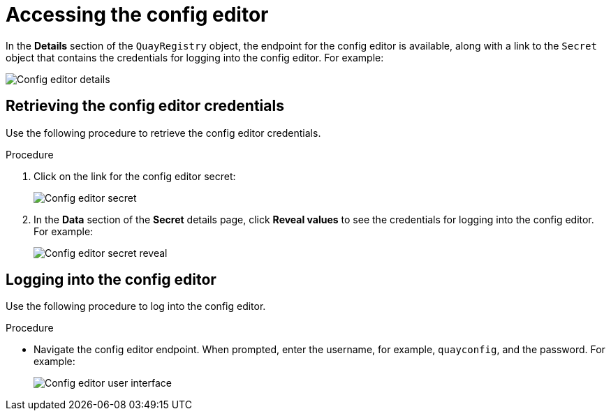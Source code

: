 :_content-type: PROCEDURE
[id="operator-config-ui-access"]
= Accessing the config editor

In the *Details* section of the `QuayRegistry` object, the endpoint for the config editor is available, along with a link to the `Secret` object that contains the credentials for logging into the config editor. For example:

image:config-editor-details-openshift.png[Config editor details]

[id="retrieving-the-config-editor-credentials"]
== Retrieving the config editor credentials

Use the following procedure to retrieve the config editor credentials.

.Procedure

. Click on the link for the config editor secret:
+
image:config-editor-secret.png[Config editor secret]

. In the *Data* section of the *Secret* details page, click *Reveal values* to see the credentials for logging into the config editor. For example:
+
image:config-editor-secret-reveal.png[Config editor secret reveal]

[id="logging-into-config-editor"]
== Logging into the config editor

Use the following procedure to log into the config editor.

.Procedure

* Navigate the config editor endpoint. When prompted, enter the username, for example, `quayconfig`, and the password. For example:
+
image:config-editor-ui.png[Config editor user interface]


